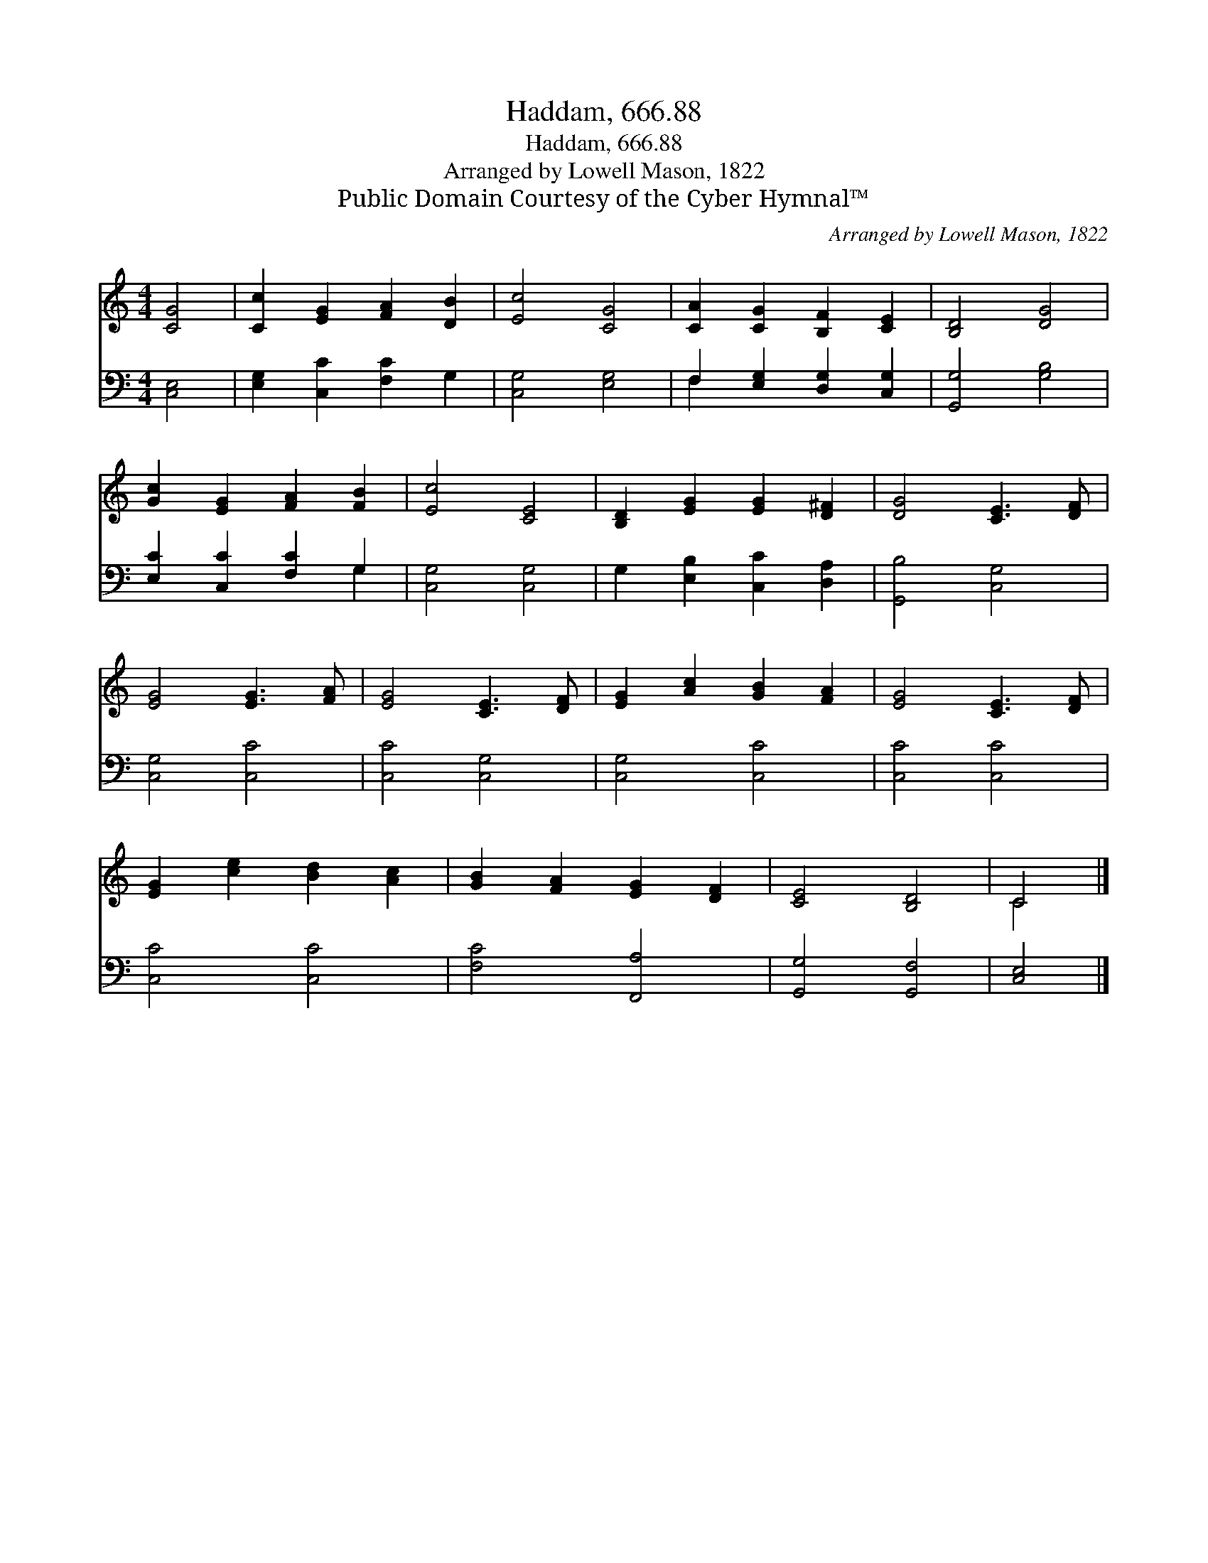 X:1
T:Haddam, 666.88
T:Haddam, 666.88
T:Arranged by Lowell Mason, 1822
T:Public Domain Courtesy of the Cyber Hymnal™
C:Arranged by Lowell Mason, 1822
Z:Public Domain
Z:Courtesy of the Cyber Hymnal™
%%score ( 1 2 ) ( 3 4 )
L:1/8
M:4/4
K:C
V:1 treble 
V:2 treble 
V:3 bass 
V:4 bass 
V:1
 [CG]4 | [Cc]2 [EG]2 [FA]2 [DB]2 | [Ec]4 [CG]4 | [CA]2 [CG]2 [B,F]2 [CE]2 | [B,D]4 [DG]4 | %5
 [Gc]2 [EG]2 [FA]2 [FB]2 | [Ec]4 [CE]4 | [B,D]2 [EG]2 [EG]2 [D^F]2 | [DG]4 [CE]3 [DF] | %9
 [EG]4 [EG]3 [FA] | [EG]4 [CE]3 [DF] | [EG]2 [Ac]2 [GB]2 [FA]2 | [EG]4 [CE]3 [DF] | %13
 [EG]2 [ce]2 [Bd]2 [Ac]2 | [GB]2 [FA]2 [EG]2 [DF]2 | [CE]4 [B,D]4 | C4 |] %17
V:2
 x4 | x8 | x8 | x8 | x8 | x8 | x8 | x8 | x8 | x8 | x8 | x8 | x8 | x8 | x8 | x8 | C4 |] %17
V:3
 [C,E,]4 | [E,G,]2 [C,C]2 [F,C]2 G,2 | [C,G,]4 [E,G,]4 | F,2 [E,G,]2 [D,G,]2 [C,G,]2 | %4
 [G,,G,]4 [G,B,]4 | [E,C]2 [C,C]2 [F,C]2 G,2 | [C,G,]4 [C,G,]4 | G,2 [E,B,]2 [C,C]2 [D,A,]2 | %8
 [G,,B,]4 [C,G,]4 | [C,G,]4 [C,C]4 | [C,C]4 [C,G,]4 | [C,G,]4 [C,C]4 | [C,C]4 [C,C]4 | %13
 [C,C]4 [C,C]4 | [F,C]4 [F,,A,]4 | [G,,G,]4 [G,,F,]4 | [C,E,]4 |] %17
V:4
 x4 | x8 | x8 | F,2 x6 | x8 | x6 G,2 | x8 | x8 | x8 | x8 | x8 | x8 | x8 | x8 | x8 | x8 | x4 |] %17

